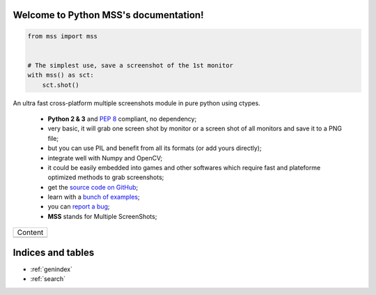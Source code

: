 Welcome to Python MSS's documentation!
======================================

.. code-block:: python

    from mss import mss


    # The simplest use, save a screenshot of the 1st monitor
    with mss() as sct:
        sct.shot()


An ultra fast cross-platform multiple screenshots module in pure python using ctypes.

    - **Python 2 & 3** and :pep:`8` compliant, no dependency;
    - very basic, it will grab one screen shot by monitor or a screen shot of all monitors and save it to a PNG file;
    - but you can use PIL and benefit from all its formats (or add yours directly);
    - integrate well with Numpy and OpenCV;
    - it could be easily embedded into games and other softwares which require fast and plateforme optimized methods to grab screenshots;
    - get the `source code on GitHub <https://github.com/BoboTiG/python-mss>`_;
    - learn with a `bunch of examples <https://github.com/BoboTiG/python-mss/tree/master/examples>`_;
    - you can `report a bug <https://github.com/BoboTiG/python-mss/issues>`_;
    - **MSS** stands for Multiple ScreenShots;

+-------------------------+
|         Content         |
+-------------------------+
|.. toctree::             |
|   :maxdepth: 1          |
|                         |
|   installation          |
|   usage                 |
|   examples              |
|   support               |
|   api                   |
|   developers            |
|   where                 |
+-------------------------+

Indices and tables
==================

* :ref:`genindex`
* :ref:`search`
